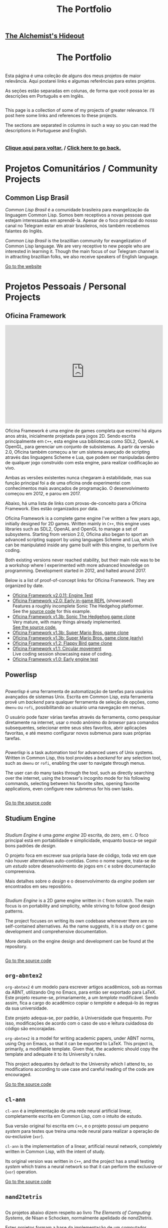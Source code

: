 #+TITLE: The Portfolio

# TODO: Outsource to setupfile
:ANALYTICS:
#+HTML_HEAD: <!-- Google tag (gtag.js) -->
#+HTML_HEAD: <script async src="https://www.googletagmanager.com/gtag/js?id=G-22RF3F5XE0"></script>
#+HTML_HEAD: <script>
#+HTML_HEAD:   window.dataLayer = window.dataLayer || [];
#+HTML_HEAD:   function gtag(){dataLayer.push(arguments);}
#+HTML_HEAD:   gtag('js', new Date());
#+HTML_HEAD: 
#+HTML_HEAD:   gtag('config', 'G-22RF3F5XE0');
#+HTML_HEAD: </script>
:END:

#+HTML_HEAD: <link rel="stylesheet" type="text/css" href="../css/main.css" />
#+HTML_HEAD: <link rel="stylesheet" type="text/css" href="../css/syntax.css" />
#+HTML_HEAD: <link id="theme-css" rel="stylesheet" type="text/css" href="../css/dark-theme.css" />
#+HTML_HEAD: <link rel="icon" type="image/jpg" href="../img/cat-i-mage.jpg" />
#+HTML_HEAD: <meta name="viewport" content="width=device-width, initial-scale=1.0">
#+HTML_HEAD: <meta property="og:image" content="../img/cat-i-mage.jpg">
#+HTML_HEAD: <meta name="theme-color" content="#14171e">
#+DESCRIPTION: Programming, Tech, and occasional rant space by Lucas Vieira

#+ATTR_ASCII: :width 80

#+OPTIONS: toc:nil timestamp:nil num:nil email:t validate:nil html-postamble:t
#+OPTIONS: html-preamble:nil author:t date:t html-scripts:nil
#+OPTIONS: title:nil toc:nil

#+BIND: org-html-postamble-format (("en" "<h3><a href=\"../\">Back to last page</a></h3>") ("pt_BR" "<h3><a href=\"../\">De volta à página anterior</a></h3>"))

# Navbar
#+HTML: <nav><h1><a href=\"../\">The Alchemist's Hideout</a></h1></nav>

#+HTML: <center><h1>The Portfolio</h1></center>

#+HTML:<div class="row">
#+HTML:  <div class="column">
Esta página é uma coleção de alguns dos meus projetos de maior
relevância. Aqui postarei links e algumas referências para estes
projetos.

As seções estão separadas em colunas, de forma que você possa ler as
descrições em Português e em Inglês.

#+HTML:  </div>

#+HTML:  <div class="column">
This page is a collection of some of my projects of greater
relevance. I'll post here some links and references to these
projects.

The sections are separated in columns in such a way so you can read
the descriptions in Portuguese and English.
#+HTML:  </div>

#+HTML:</div>

#+begin_center
#+HTML:<h3>
[[../index.org][Clique aqui para voltar.]] / [[../index.org][Click here to go back.]]
#+HTML:</h3>
#+end_center


#+TOC: headlines 3


* Projetos Comunitários / Community Projects
** Common Lisp Brasil

#+HTML:<div class="row">

#+HTML:<div class="column3">
#+HTML_ATTR: :class "center"
[[./img/clbr.png]]
#+HTML:</div>

#+HTML:<div class="column3">
/Common Lisp Brasil/ é a comunidade brasileira para evangelização da
linguagem Common Lisp. Somos bem receptivos a novas pessoas que
estejam interessadas em aprendê-la. Apesar de o foco principal do
nosso canal no Telegram estar em atrair brasileiros, nós também
recebemos falantes do Inglês.
#+HTML:</div>

#+HTML:<div class="column3">
/Common Lisp Brasil/ is the brazillian community for evangelization of
Common Lisp language. We are very receptive to new people who are
interested in learning it. Though the main focus of our Telegram
channel is in attracting brazillian folks, we also receive speakers of
English language.
#+HTML:</div>

#+HTML:</div>

#+begin_center
[[https://lisp.com.br][Go to the website]]
#+end_center

* Projetos Pessoais / Personal Projects
** Oficina Framework
#+HTML:<div class="row">

#+HTML:<div class="column3">
#+HTML_ATTR: :class "center"
[[./img/wolves.png]]

#+HTML: <iframe class="center" width=100% height="315" src="https://www.youtube-nocookie.com/embed/QyqVhbuD_XA" frameborder="0" allow="accelerometer; autoplay; encrypted-media; gyroscope; picture-in-picture" allowfullscreen></iframe>
#+HTML:</div>

#+HTML:<div class="column3">
Oficina Framework é uma engine de games completa que escrevi há alguns
anos atrás, inicialmente projetada para jogos 2D. Sendo escrita
principalmente em ~C++~, esta engine usa bibliotecas como SDL2, OpenAL e
OpenGL, para gerenciar um conjunto de subsistemas. A partir da versão
2.0, Oficina também começou a ter um sistema avançado de scripting
através das linguagens Scheme e Lua, que podem ser manipuladas dentro
de qualquer jogo construído com esta engine, para realizar codificação
ao vivo.

Ambas as versões existentes nunca chegaram à estabilidade, mas sua
função principal foi a de uma oficina onde experimentei com
conhecimentos mais avançados de programação. O desenvolvimento começou
em 2012, e parou em 2017.

Abaixo, há uma lista de links com provas-de-conceito para a Oficina
Framework. Eles estão organizados por data.
#+HTML:</div>

#+HTML:<div class="column3">
Oficina Framework is a complete game engine I've written a few years
ago, initially designed for 2D games. Written mainly in ~C++~, this
engine uses libraries such as SDL2, OpenAL and OpenGL to manage a set
of subsystems. Starting from version 2.0, Oficina also began to sport
an advanced scripting support by using languages Scheme and Lua, which
can be manipulated inside any game built with this engine, to perform
live coding.

Both existing versions never reached stability, but their main role
was to be a workshop where I experimented with more advanced
knowledge on programming. Development started in 2012, and halted
around 2017.

Below is a list of proof-of-concept links for Oficina Framework. They
are organized by date.
#+HTML:</div>

#+HTML:</div>

- [[https://www.youtube.com/watch?v=e_GR9kt6JiM][Oficina Framework v2.0.11: Engine Test]]
- [[https://www.youtube.com/watch?v=QyqVhbuD_XA][Oficina Framework v2.0: Early in-game REPL]] (showcased)\\
  Features a roughly incomplete Sonic The Hedgehog platformer.\\
  See the [[https://github.com/luksamuk/oficina2-poc][source code]] for this example.
- [[https://www.youtube.com/watch?v=Hh_uYMdRsVU][Oficina Framework v1.3b: Sonic The Hedgehog game clone]]\\
  Very mature, with many things already implemented.\\
  [[https://github.com/luksamuk/BasicPlatformer][See the source code.]]
- [[https://www.youtube.com/watch?v=jj5V69ynJyU][Oficina Framework v1.3b: Super Mario Bros. game clone]]
- [[https://www.youtube.com/watch?v=48ufqS1nAPI][Oficina Framework v1.3b: Super Mario Bros. game clone (early)]]
- [[https://www.youtube.com/watch?v=JjSPe7CBPvc][Oficina Framework v1.2: Flappy Bird game clone]]
- [[https://www.youtube.com/watch?v=LRj9r1QyjO0][Oficina Framework v1.1: Circular movement]]\\
  Live coding session showcasing ease of coding.
- [[https://www.youtube.com/watch?v=OsVHaPWQOFs][Oficina Framework v1.0: Early engine test]]

** Powerlisp
#+HTML:<div class="row">

#+HTML:<div class="column">
/Powerlisp/ é uma ferramenta de automatização de tarefas para usuários
avançados de sistemas Unix. Escrita em Common Lisp, esta ferramenta
provê um /backend/ para qualquer ferramenta de seleção de opções, como
=dmenu= ou =rofi=, possibilitando ao usuário uma navegação em menus.

O usuário pode fazer várias tarefas através da ferramenta, como
pesquisar diretamente na internet, usar o modo anônimo do /browser/ para
comandos subsequentes, selecionar entre seus sites favoritos, abrir
aplicações favoritas, e até mesmo configurar novos submenus para suas
próprias tarefas.
#+HTML:</div>

#+HTML:<div class="column">
/Powerlisp/ is a task automation tool for advanced users of Unix
systems. Written in Common Lisp, this tool provides a /backend/ for any
selection tool, such as =dmenu= or =rofi=, enabling the user to navigate
through menus.

The user can do many tasks through the tool, such as directly
searching over the internet, using the browser's incognito mode for
his following commands, selecting between his favorite sites, opening
favorite applications, even configure new submenus for his own tasks.
#+HTML:</div>

#+HTML:</div>

#+begin_center
[[https://github.com/luksamuk/powerlisp][Go to the source code]]
#+end_center

** Studium Engine
#+HTML:<div class="row">

#+HTML:<div class="column">
/Studium Engine/ é uma /game engine/ 2D escrita, do zero, em =C=. O foco
principal está em portabilidade e simplicidade, enquanto busca-se
seguir bons padrões de /design/.

O projeto foca em escrever sua própria base de código, toda vez em
que não houver alternativas auto-contidas. Como o nome sugere,
trata-se de um /estudo/ sobre desenvolvimento de jogos em =C= e sobre
documentação compreensiva.

Mais detalhes sobre o /design/ e o desenvolvimento da /engine/ podem ser
encontrados em seu repositório.
#+HTML:</div>

#+HTML:<div class="column">
/Studium Engine/ is a 2D game engine written in =C= from scratch. The main
focus is on portability and simplicity, while striving to follow good
design patterns.

The project focuses on writing its own codebase whenever there are no
self-contained alternatives. As the name suggests, it is a /study/ on =C=
game development and comprehensive documentation.

More details on the engine design and development can be found at the
repository.
#+HTML:</div>

#+HTML:</div>

#+begin_center
[[https://github.com/luksamuk/studium][Go to the source code]]
#+end_center

** =org-abntex2=
#+HTML:<div class="row">

#+HTML:<div class="column3">
#+HTML_ATTR: :class "center"
[[./img/org-abntex.png]]
#+HTML:</div>

#+HTML:<div class="column3">
=org-abntex2= é um modelo para escrever artigos acadêmicos, sob as
normas da ABNT, utilizando Org no Emacs, para então ser exportado para
LaTeX. Este projeto resume-se, primariamente, a um /template/
modificável. Sendo assim, fica a cargo do acadêmico copiar o /template/
e adequá-lo às regras da sua universidade.

Este projeto adequa-se, por padrão, à Universidade que
frequento. Por isso, modificações de acordo com o caso de uso e
leitura cuidadosa do código são encorajadas.
#+HTML:</div>

#+HTML:<div class="column3">
=org-abntex2= is a model for writing academic papers, under ABNT norms,
using Org on Emacs, so that it can be exported to LaTeX. This project
is, primarily, a modifiable template. Given that, the academic should
copy the template and adequate it to its University's rules.

This project adequates by default to the University which I attend
to, so modifications according to use case and careful reading of the
code are encouraged.
#+HTML:</div>

#+HTML:</div>

#+begin_center
[[https://github.com/luksamuk/org-abntex2][Go to the source code]]
#+end_center

** =cl-ann=
#+HTML:<div class="row">

#+HTML:<div class="column3">
#+HTML_ADDR: :class "center"
[[./img/ann.png]]
#+HTML:</div>

#+HTML:<div class="column3">
=cl-ann= é a implementação de uma rede neural artificial linear,
completamente escrita em Common Lisp, com o intuito de estudo.

Sua versão original foi escrita em =C++=, e o projeto possui um pequeno
/system/ para testes que treina uma rede neural para realizar a operação
de ou-exclusive (=xor=).
#+HTML:</div>

#+HTML:<div class="column3">
=cl-ann= is the implementation of a linear, artificial neural network,
completely written in Common Lisp, with the intent of study.

Its original version was written in =C++=, and the project has a small
testing /system/ which trains a neural network so that it can perform
the exclusive-or (=xor=) operation.
#+HTML:</div>

#+HTML:</div>

#+begin_center
[[https://github.com/luksamuk/cl-ann][Go to the source code]]
#+end_center

** =nand2tetris=

#+HTML:<div class="row">

#+HTML:<div class="column">
Os projetos abaixo dizem respeito ao livro /The Elements of Computing
Systems/, de Nisan e Schocken, normalmente apelidado de /nand2tetris/.

Estes projetos formam a base da implementação de um computador
completo, feito do zero, sendo eles parte da /toolchain/ de
desenvolvimento para tal.
#+HTML:</div>

#+HTML:<div class="column">
The projects below are related to the book /The Elements of Computing
Systems/, by Nisan and Schocken, normally nicknamed /nand2tetris/.

These projects form the base of implementation of a compiler for a
complete computer, built from scratch, those projects being part of
the development toolchain for it.
#+HTML:</div>

#+HTML:</div>

*** =cl-jackc= (Jack Compiler)
#+HTML:<div class="row">

#+HTML:<div class="column">
=cl-jackc= é o compilador da linguagem =Jack=, a linguagem de alto-nível
apresentada no livro em questão. Este compilador, escrito em Common
Lisp, visa um projeto robusto e, por isso, é implementado de forma
modular, o que confere facilidade de execução de testes remotos para
cada parte do programa.

Esta linguagem é introduzida nos capítulos 9, 10 e 11 do livro, e o
progresso do compilador pode ser acompanhado através do quadro de
projetos do repositório e do /status/ de seus testes automatizados.
#+HTML:</div>

#+HTML:<div class="column">
=cl-jackc= is the compiler for =Jack=, the high-level language presented
in the book in question. This compiler, written in Common Lisp,
focuses on a robust project, and because of that, it is implemented in
a modular way, which provides ease of execution for remote tests for
each part of the program.

The language is introduced on chapters 9, 10 and 11 of the book, and
the compiler's progress can be accompanied through the project board
on the repository, and through the status of its automated tests.
#+HTML:</div>

#+HTML:</div>

#+begin_center
[[https://github.com/luksamuk/cl-jackc][Go to the source code]]
#+end_center

*** =cl-hackvmtr= (Hack VM Translator)
#+HTML:<div class="row">

#+HTML:<div class="column">
=cl-hackvmtr= é o /VM Translator/ para a plataforma Hack, do livro em
questão. Esta ferramenta, escrita em Common Lisp, é responsável por
traduzir o código da máquina virtual da linguagem Jack para o assembly
da plataforma Hack.

Este projeto foi construído de acordo com os capítulos 7 e 8 do livro,
e atualmente é capaz de gerar /assemblies/ adequadamente.
#+HTML:</div>

#+HTML:<div class="column">
=cl-hackvmtr= is the /VM Translator/ for the Hack platform, for the book
in question. This tool, written in Common Lisp, is responsible for
translating Jack virtual machine code into Hack platform assembly.

This project was built according to chapters 7 and 8 of the book, and
currently is capable of generating assemblies correctly.
#+HTML:</div>

#+HTML:</div>

#+begin_center
[[https://github.com/luksamuk/cl-hackvmtr][Go to the source code]]
#+end_center

*** =cl-hackasm= (Hack Assembler)
#+HTML:<div class="row">

#+HTML:<div class="column">
=cl-hackasm= é o /Assembler/ para a plataforma Hack, do livro em
questão. Esta ferramenta, escrita em Common Lisp, é responsável por
traduzir o código assembly da plataforma Hack para código de máquina
(pela especificação do livro, arquivos-texto onde cada linha
corresponde a uma instrução).

Este projeto foi construído de acordo com o capítulo 6 do livro, e
atualmente é capaz de gerar código de máquina adequadamente.
#+HTML:</div>

#+HTML:<div class="column">
=cl-hackasm= is the /Assembler/ for the Hack platform, for the book in
question. This tool, written in Common Lisp, is responsible for
translating assembly code for the Hack platform into machine code
(which are, per the book's specification, text files where each line
corresponds to an instruction).

This project was built according to the book's chapter 6, and is
currently capable of generating machine code correctly.
#+HTML:</div>

#+HTML:</div>

#+begin_center
[[https://github.com/luksamuk/cl-hackasm][Go to the source code]]
#+end_center

* Games
** =cl-snake=
#+HTML:<div class="row">

#+HTML:<div class="column3">
#+HTML: <iframe class="center" src="https://itch.io/embed/242009?bg_color=000000&amp;fg_color=cccccc&amp;link_color=9024bc&amp;border_color=3b3b3b" width=100% height="167" frameborder="0"></iframe>
#+HTML:</div>

#+HTML:<div class="column3">
=cl-snake= é um pequeno clone do game clássico Snake, escrito em Common
Lisp. O jogo foi um velor projeto, desenvolvido como uma forma de
melhorar meu conhecimento sobre a linguagem na qual foi construído.
#+HTML:</div>

#+HTML:<div class="column3">
=cl-snake= is a small clone of the classic Snake game, written in
Common Lisp. The game was an old project, developed as a way to
improve my knowledge on the language it was built in.
#+HTML:</div>

#+HTML:</div>

** Blackjack
#+HTML:<div class="row">

#+HTML:<div class="column3">
#+HTML_ATTR: :class "center"
[[./img/blackjack.png]]
#+HTML:</div>

#+HTML:<div class="column3">
Este jogo foi escrito em JavaScript ES6, durante um curso de
treinamento em desenvolvimento web frontend. O objetivo foi criar um
jogo de cartas e implementá-lo usando um framework web
específico. Acabei utilizando o Materialize do Google e criando este
clone de Blackjack.

Como o jogo deveria ser simples, há uma quantidade de coisas que não
foi feita. Todavia, o jogo está funcional, e pode ser imediatamente
jogado clicando no link abaixo.
#+HTML:</div>

#+HTML:<div class="column3">
This game was written in JavaScript ES6, during a training course on
frontend web development. The goal was to create a card game and
implement it using a specific web framework. I ended up using Google's
Materialize and creating this Blackjack clone.

Since the game was supposed to be simple, there is a number of things
that weren't done. Howver, the game is functional, and can be played
immediately by clicking on the link below.
#+HTML:</div>

#+HTML:</div>

#+begin_center
[[https://luksamuk.github.io/blackjack/][Play Online]]\\
[[https://github.com/luksamuk/blackjack][View Code]]
#+end_center

** ODS: Orbit Defense Strikeforce
#+HTML:<div class="row">

#+HTML:<div class="column3">
#+HTML: <iframe class="center" src="https://itch.io/embed/246909?bg_color=000000&amp;fg_color=eeeeee&amp;link_color=78edf7&amp;border_color=333333" width=100% height="167" frameborder="0"></iframe>
#+HTML:</div>

#+HTML:<div class="column3">
/Orbit Defense Strikeforce/ é um jogo de tiro espacial, onde você
controla uma nave com movimento peculiar para destruir todos os seus
inimigos. O jogo é curto, podendo ser terminado dentro de alguns
minutos.

Este jogo foi feito para ser a minha submissão ao /Lisp Game Jam 2018/,
que ocorreu em abril do ano relacionado. Na página do projeto, você
encontrará notas em que eu falo a respeito do processo de
desenvolvimento.
#+HTML:</div>

#+HTML:<div class="column3">
/Orbit Defense Strikeforce/ is a space shoot-'em-up game which you
control a ship with peculiar movement to destroy all your enemies. The
game is short, and can be finished in a few minutes.

This game was built to be my submission to /Lisp Game Jam 2018/, taken
place in April of the related year. In the project's page, you'll find
notes where I talk about the development process.
#+HTML:</div>

#+HTML:</div>

** Super BrickBreak
#+HTML:<div class="row">

#+HTML:<div class="column3">
#+HTML: <iframe class="center" src="https://itch.io/embed/287195?bg_color=000000&amp;fg_color=ffffff&amp;link_color=fa5c5c&amp;border_color=333333" width=100% height="167" frameborder="0"></iframe>
#+HTML:</div>

#+HTML:<div class="column3">
/Super BrickBreak/ é um clone do clássico Breakout. Este jogo fazia
parte de uma coleção de minigames que anteriormente escrevi,
originalmente, usando =Processing= (com backend em =Java=), e então
reescrito em =C++= (utilizando versões antigas da =Oficina Framework=).

A versão mais funcional, aqui mostrada, foi escrita em JavaScript,
utilizando um elemento 2D canvas, e pode ser jogada instantaneamente.
Este projeto também estava sendo reescrito em =Rust=, usando
=WebAssembly=, todavia está congelado por enquanto.

Mais informações podem ser encontradas na página do projeto. O
protótipo da versão em =Rust/WebAssembly= e links para os códigos podem
ser encontrados abaixo.
#+HTML:</div>

#+HTML:<div class="column3">
/Super BrickBreak/ is a clone of classic Breakout. This game was part of
a collection of minigames which I previously wrote, originally using
=Processing= (with a =Java= backend), and then rewritten in =C++= (using
older versions of =Oficina Framework=).

The most functional version, shown here, was written in JavaScript,
using a 2D canvas element, and can be played instantly. This project
was also being rewritten in =Rust=, using =WebAssembly=, however it is
frozen for now.

More information can be found on project's page. A prototype for the
=Rust/WebAssembly= version and links for source code can be found
below.
#+HTML:</div>

#+HTML:</div>

#+begin_center
[[https://luksamuk.github.io/super-brickbreak-rs][Play WebAssembly prototype]]\\
[[https://github.com/luksamuk/super-brickbreak-rs][Rust + WebAssembly source code]]\\
[[https://github.com/luksamuk/SuperBrickBreak][JavaScript version source code]]
#+end_center

** Underwater Adventures
#+HTML:<div class="row">

#+HTML:<div class="column3">
#+HTML: <iframe class="center" src="https://itch.io/embed/145668?bg_color=000000&amp;fg_color=ffffff&amp;link_color=5caefa&amp;border_color=333333" width=100% height="167" frameborder="0"></iframe>
#+HTML:</div>

#+HTML:<div class="column3">
/Underwater Adventures/ é um pequeno e simples jogo de plataforma. Ele
foi feito como um teste final para um curso que fiz de =Construct 2=,
em 2017.

A parte mais relevante é que, como ele foi feito com a versão Free do
=Construct 2=, seu código tem um limite de 100 eventos, que foram
completamente usados; o movimento também foi programado com
comportamento estático, o que significa que nenhum movimento embutido
extra foi utilizado.

Ele foi exportado como um jogo HTML5, portanto ir à página do projeto
fará com que você possa jogá-lo imediatamente.
#+HTML:</div>

#+HTML:<div class="column3">
/Underwater Adventures/ is a small and simple platformer game. It was
made as a final test for a =Construct 2= course I took, back in 2017.

The most relevant part is that, since it was built with =Construct 2='s
Free version, its code has a limit of 100 events, which were
completely used; movement was also programmed with static behaviour,
which means that no extra built-in movement was used.

It is exported as an HTML5 game, so going to the project's page will
allow you to play it immediately.
#+HTML:</div>

#+HTML:</div>
** 9mine
#+HTML:<div class="row">

#+HTML:<div class="column3">
#+HTML_ATTR: :class "center"
[[../posts/img/9mine.gif]]
#+HTML:</div>

#+HTML:<div class="column3">
/9mine/ é um clone do Campo Minado, adaptado para console. Este projeto
em específico foi escrito em =C= puro, de forma que pudesse ser
executado e compilado no sistema operacional /Plan 9 From Bell Labs/.

Abaixo também está listado o /post/ do blog que discute alguns aspectos
de desenvolvimento em =C= no /Plan 9/.
#+HTML:</div>

#+HTML:<div class="column3">
/9mine/ is a clone of Minesweeper, adapted to console. This specific
project was built in pure =C=, in such a way that it could run and build
on the /Plan 9 From Bell Labs/ operational system.

Below is also listed the blog post discussing some aspects of =C=
developent for /Plan 9/.
#+HTML:</div>

#+HTML:</div>

#+begin_center
[[https://github.com/luksamuk/9mine][Go to the source code]]\\
/Post:/ [[../posts/plan9-c-dev.org][Desenvolvimento em C no /Plan 9 From Bell Labs/]]
#+end_center

** =sonic-lisp=
#+HTML:<div class="row">

#+HTML:<div class="column3">
#+HTML_ATTR: :class "center"
[[./img/sonic-lisp.png]]

#+HTML: <iframe class="center" width=100% height="315" src="https://www.youtube-nocookie.com/embed/iCIFjxGuJRE" frameborder="0" allow="accelerometer; autoplay; encrypted-media; gyroscope; picture-in-picture" allowfullscreen></iframe>
#+HTML:</div>

#+HTML:<div class="column3">
=sonic-lisp= é um clone da engine clássica de Sonic The Hedgehog. O
objetivo é replicar a física dos jogos clássicos do mascote o máximo
possível. Este projeto também está sendo escrito em Common Lisp, uma
vez que a intenção é explorar o que Common Lisp tem a oferecer, em
termos de desenvolvimento de jogos.

O jogo utiliza =trivial-gamekit=, um dos muitos /systems/ disponíveis para
desenvolvimento de jogos na linguagem referenciada, e seu
desenvolvimento experimenta com a possibilidade de codificação em
tempo real: a maior parte do jogo é escrita enquanto o mesmo está em
execução.

O vídeo apresentado demonstra uma seção de codificação em que algumas
habilidades foram implementadas em tempo real, exemplificando a forma
como foi programado.
#+HTML:</div>

#+HTML:<div class="column3">
=sonic-lisp= is a clone of Sonic The Hedgehog's classic engine. The goal
is to replicate the physics of the mascot's classic games as much as
possible. It is also being written in Common Lisp, as the intent is to
explore what Common Lisp has to offer in terms of game development.

The game uses =trivial-gamekit=, one of the many game development
/systems/ available on said language, and its development experiments
with the possibility of real-time coding: most of the game is written
while it is running.

The featured video demonstrates a coding session in which some
abilities were implemented in real-time, exemplifying the way it was
programmed.
#+HTML:</div>

#+HTML:</div>

#+begin_center
[[https://github.com/luksamuk/sonic-lisp][Go to the source code]]
#+end_center

* Projetos menores / Minor projects
#+HTML:<div class="row">

#+HTML:<div class="column">
Abaixo, estão listados projetos de menor relevância. A maioria são
projetos desenvolvidos a curto prazo, e sem pretensão de continuação.
#+HTML:</div>

#+HTML:<div class="column">
Below are listed projects of minor relevance. The majority are
projects developed in little time, with no pretension to continue.
#+HTML:</div>

#+HTML:</div>

** =wasm-platformer-rs=
#+HTML:<div class="row">

#+HTML:<div class="column3">
#+HTML_ATTR: :class "center"
[[./img/wasm-platformer-rs.png]]
#+HTML:</div>

#+HTML:<div class="column3">
Prova-de-conceito de um jogo platformer usando Rust e
WebAssembly. Atualmente, só possui um teste de colisão.
#+HTML:</div>

#+HTML:<div class="column3">
Proof-of-concept of a platformer game using Rust and
WebAssembly. Currently has only a collision test.
#+HTML:</div>

#+HTML:</div>

#+begin_center
[[https://luksamuk.github.io/wasm-platformer-rs][Play (work-in-progress)]]\\
[[https://github.com/luksamuk/wasm-platformer-rs][Source Code]]
#+end_center

** =kernel=
#+HTML:<div class="row">

#+HTML:<div class="column3">
#+ATTR_HTML: :class "center"
[[./img/kernel-thing.png]]
#+HTML:</div>

#+HTML:<div class="column3">
Este é um kernel "de brinquedo" para x86, escrito como um exercício
para programação /bare-metal/. Algumas de suas partes foram escritas
baseado em alguns tutoriais e livros, que são referenciados no
repositório do projeto.
#+HTML:</div>

#+HTML:<div class="column3">
This is an x86 toy kernel, written as an exercise on bare-metal
programming. Some of its parts were written based upon some tutorials
and books which are referenced on the project's repository.
#+HTML:</div>

#+HTML:</div>

#+begin_center
[[https://github.com/luksamuk/kernel][Go to the source code]]
#+end_center

** =brazil-holidays.el=
#+HTML:<div class="row">

#+HTML:<div class="column">
Este é um pequeno arquivo auxiliar para o Emacs, que define alguns
feriados brasileiros para uso na Org agenda ou no calendário.
#+HTML:</div>

#+HTML:<div class="column">
This is a small helper file for Emacs, which defines some brazillian
holidays for using on Org agenda or calendar.
#+HTML:</div>

#+HTML:</div>

#+begin_center
[[https://github.com/luksamuk/brazil-holidays][Go to the source code]]
#+end_center

** =panorama-viewer=
#+HTML:<div class="row">

#+HTML:<div class="column3">
#+HTML_ATTR: :class "center"
[[./img/panorama-viewer.png]]
#+HTML:</div>

#+HTML:<div class="column3">
Este projeto é um visualizador de fotos 360°, feito utilizando
=JavaScript= puro e a biblioteca =THREE.js=. Este visualizador tem suporte
mínimo a desktop, onde rotaciona-se a imagem através das teclas ou
clicando nos cantos da tela, e também tem suporte a alguns
smartphones.

A aplicação pode requerer boa quantidade de recursos da máquina, e
bugs são esperados.
#+HTML:</div>

#+HTML:<div class="column3">
This project is a 360º photo viewer, made using pure =JavaScript= and
the =THREE.js= library. This viewer has minimal support to desktop,
where you can rotate the image through arrow keys or clicking on
screen corners, and also supports some smartphones.

The application may require a good amount of machine resources, and
bugs are expected.
#+HTML:</div>

#+HTML:</div>

#+begin_center
[[https://luksamuk.github.io/panorama-viewer/][View online]]\\
[[https://github.com/luksamuk/panorama-viewer][Go to the source code]]
#+end_center

** Harmonograph
#+HTML:<div class="row">

#+HTML:<div class="column3">
#+HTML_ATTR: :class "center"
[[./img/harmonograph.gif]]
#+HTML:</div>

#+HTML:<div class="column3">
Este projeto é um simulador que reproduz curvas de Lissajous (desenhos
de equações paramétricas, intimamente ligadas a música e a padrões
planetários), da forma como são desenhadas por um harmonógrafo.

O aplicativo pode ser utilizado a partir do seu código-fonte, que foi
escrito em Common Lisp, ou pode ser transformado em um binário
/standalone/. Para mais informações, veja o repositório.
#+HTML:</div>

#+HTML:<div class="column3">
This project is a simulator which reproduces Lissajous curves
(drawings of parametric equations, intimately linked to music and
planetary patterns), in the same way they are drawn by a harmonograph.

The application can be used from its source code, which is written in
Common Lisp, or can be turned into a standalone binary. For more
information, see the repository.
#+HTML:</div>

#+HTML:</div>

#+begin_center
[[https://github.com/luksamuk/harmonograph][Go to the source code]]
#+end_center

** OpenGames
#+HTML:<div class="row">

#+HTML:<div class="column3">
#+ATTR_HTML: :class "center"
[[./img/cl-2048.png]]
#+HTML:</div>

#+HTML:<div class="column3">
Este é um repositório de pequenos jogos de código aberto. Inclui o
anteriormente mencionado =cl-snake=, um clone de 2048 (vide foto), e
mais alguns projetos inacabados.
#+HTML:</div>

#+HTML:<div class="column3">
This is a repository of small open-source games. Includes the
previously mentioned =cl-snake=, a clone of 2048 (see pciture), and some
other unfinished projects.
#+HTML:</div>

#+HTML:</div>

#+begin_center
[[https://github.com/luksamuk/opengames][Repository]]
#+end_center

** YASWEG
#+HTML:<div class="row">

#+HTML:<div class="column">
/Yet Another Static Website Generator/ é, como o nome sugere, um pequeno
gerador de websites estáticos, escrito em Scheme para GNU Guile. O
objetivo do projeto é criar uma API que possibilite declarar arquivos
HTML que serão exportados estaticamente.

O projeto está funcional, mas não espere poder utlizá-lo
apropriadamente, uma vez que ele foi feito com intuito meramente
educativo.
#+HTML:</div>

#+HTML:<div class="column">
/Yet Another Static Website Generator/ is, as the name suggests, a small
static website generator, written in Scheme for GNU Guile. The
objective of the project is to create an API which allows to declare
HTML files which will be statically exported.

The project is functional, but do not expect to use it appropriately,
since it was made for merely educational purposes.
#+HTML:</div>

#+HTML:</div>

#+begin_center
[[https://github.com/luksamuk/YASWEG][Go to the source code]]
#+end_center

* Miscelânea / Miscellaneous
*** =study=
#+HTML:<div class="row">

#+HTML:<div class="column">
Este é um repositório que utilizo para armazenar minhas notas e
códigos, criados com o intuito de estudo, seja em faculdade ou ao
acompanhar livros em específico.
#+HTML:</div>

#+HTML:<div class="column">
This is a repository I use to store my notes and code, created for
studying, be it in college or when reading specific books.
#+HTML:</div>

#+HTML:</div>

#+begin_center
[[https://github.com/luksamuk/study][Repository]]
#+end_center

